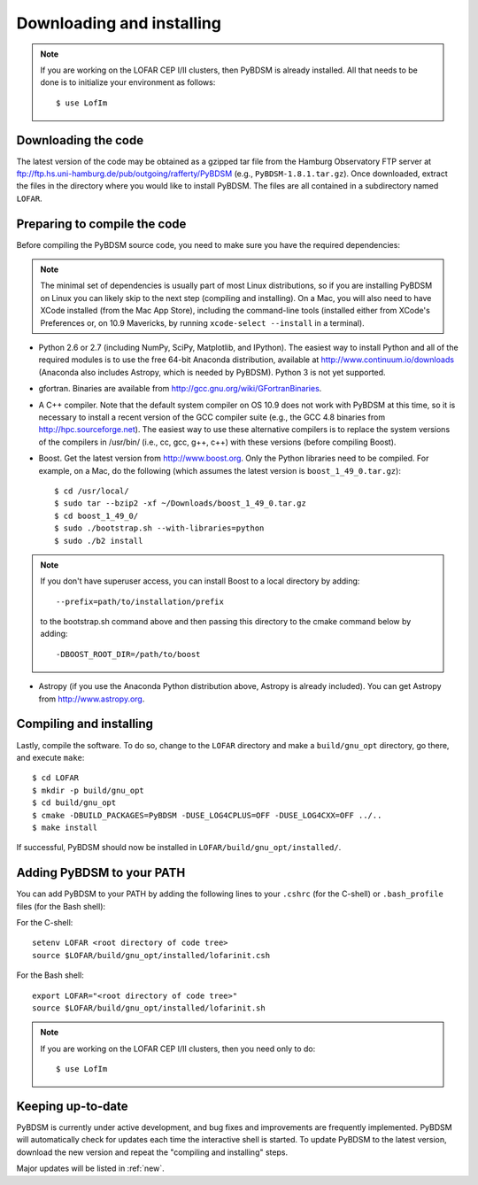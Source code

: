 .. _installing:

**************************
Downloading and installing
**************************
.. note::

    If you are working on the LOFAR CEP I/II clusters, then PyBDSM is already installed. All that needs to be done is to initialize your environment as follows::

        $ use LofIm

Downloading the code
--------------------
The latest version of the code may be obtained as a gzipped tar file from the Hamburg Observatory FTP server at ftp://ftp.hs.uni-hamburg.de/pub/outgoing/rafferty/PyBDSM (e.g., ``PyBDSM-1.8.1.tar.gz``). Once downloaded, extract the files in the directory where you would like to install PyBDSM. The files are all contained in a subdirectory named ``LOFAR``.

Preparing to compile the code
-----------------------------
Before compiling the PyBDSM source code, you need to make sure you have the required dependencies:

.. note::

    The minimal set of dependencies is usually part of most Linux distributions, so if you are installing PyBDSM on Linux you can likely skip to the next step (compiling and installing). On a Mac, you will also need to have XCode installed (from the Mac App Store), including the command-line tools (installed either from XCode's Preferences or, on 10.9 Mavericks, by running ``xcode-select --install`` in a terminal).

* Python 2.6 or 2.7 (including NumPy, SciPy, Matplotlib, and IPython). The easiest way to install Python and all of the required modules is to use the free 64-bit Anaconda distribution, available at http://www.continuum.io/downloads (Anaconda also includes Astropy, which is needed by PyBDSM). Python 3 is not yet supported.
* gfortran. Binaries are available from http://gcc.gnu.org/wiki/GFortranBinaries.
* A C++ compiler. Note that the default system compiler on OS 10.9 does not work with PyBDSM at this time, so it is necessary to install a recent version of the GCC compiler suite (e.g., the GCC 4.8 binaries from http://hpc.sourceforge.net). The easiest way to use these alternative compilers is to replace the system versions of the compilers in /usr/bin/ (i.e., cc, gcc, g++, c++) with these versions (before compiling Boost).
* Boost. Get the latest version from http://www.boost.org. Only the Python libraries need to be compiled. For example, on a Mac, do the following (which assumes the latest version is ``boost_1_49_0.tar.gz``)::

    $ cd /usr/local/
    $ sudo tar --bzip2 -xf ~/Downloads/boost_1_49_0.tar.gz
    $ cd boost_1_49_0/
    $ sudo ./bootstrap.sh --with-libraries=python
    $ sudo ./b2 install


.. note::

    If you don't have superuser access, you can install Boost to a local directory by adding::

        --prefix=path/to/installation/prefix

    to the bootstrap.sh command above and then passing this directory to the cmake command below by adding::

        -DBOOST_ROOT_DIR=/path/to/boost


* Astropy (if you use the Anaconda Python distribution above, Astropy is already included). You can get Astropy from http://www.astropy.org.


Compiling and installing
------------------------
Lastly, compile the software. To do so, change to the ``LOFAR`` directory and make a ``build/gnu_opt`` directory, go there, and execute ``make``::

    $ cd LOFAR
    $ mkdir -p build/gnu_opt
    $ cd build/gnu_opt
    $ cmake -DBUILD_PACKAGES=PyBDSM -DUSE_LOG4CPLUS=OFF -DUSE_LOG4CXX=OFF ../..
    $ make install

If successful, PyBDSM should now be installed in ``LOFAR/build/gnu_opt/installed/``.

.. _add_to_path:

Adding PyBDSM to your PATH
--------------------------
You can add PyBDSM to your PATH by adding the following lines to your ``.cshrc`` (for the C-shell) or ``.bash_profile`` files (for the Bash shell):

For the C-shell::

    setenv LOFAR <root directory of code tree>
    source $LOFAR/build/gnu_opt/installed/lofarinit.csh

For the Bash shell::

    export LOFAR="<root directory of code tree>"
    source $LOFAR/build/gnu_opt/installed/lofarinit.sh

.. note::

     If you are working on the LOFAR CEP I/II clusters, then you need only to do::

        $ use LofIm

Keeping up-to-date
------------------
PyBDSM is currently under active development, and bug fixes and improvements are frequently implemented. PyBDSM will automatically check for updates each time the interactive shell is started. To update PyBDSM to the latest version, download the new version and repeat the "compiling and installing" steps.

Major updates will be listed in :ref:`new`.


